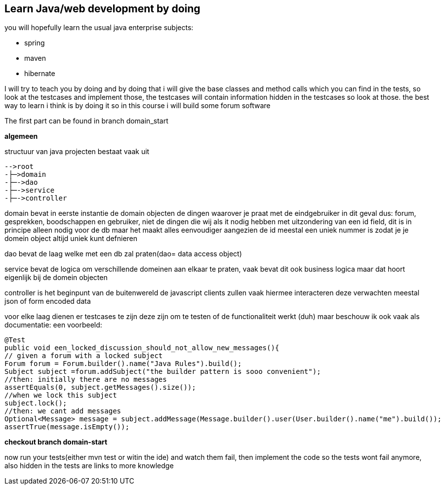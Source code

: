 ## Learn Java/web development by doing
you will hopefully learn the usual java enterprise subjects:

- spring
- maven
- hibernate

I will try to teach you by doing and by doing that i will give the base classes and method calls which you can find in the tests, so look at the testcases and implement those, the testcases will contain information hidden in the testcases so look at those. the best way to learn i think is by doing it so in this course i will build some forum software

The first part can be found in branch domain_start

*algemeen*

structuur van java projecten bestaat vaak uit

----
-->root
-├─>domain
-├─->dao
-├─->service
-├─->controller
----

domain bevat in eerste instantie de domain objecten de dingen waarover je praat met de eindgebruiker in dit geval dus: forum, gesprekken, boodschappen en gebruiker, niet de dingen die wij als it nodig hebben met uitzondering van een id field, dit is in principe alleen nodig voor de db maar het maakt alles eenvoudiger aangezien de id meestal een uniek nummer is zodat je je domein object altijd uniek kunt defnieren

dao bevat de laag welke met een db zal praten(dao= data access object)

service bevat de logica om verschillende domeinen aan elkaar te praten, vaak bevat dit ook business logica maar dat hoort eigenlijk bij de domein objecten

controller is het beginpunt van de buitenwereld de javascript clients zullen vaak hiermee interacteren deze verwachten meestal json of form encoded data

voor elke laag dienen er testcases te zijn deze zijn om te testen of de functionaliteit werkt (duh) maar beschouw ik ook vaak als documentatie: een voorbeeld:

[source,java]
----
@Test
public void een_locked_discussion_should_not_allow_new_messages(){
// given a forum with a locked subject
Forum forum = Forum.builder().name("Java Rules").build();
Subject subject =forum.addSubject("the builder pattern is sooo convenient");
//then: initially there are no messages
assertEquals(0, subject.getMessages().size());
//when we lock this subject
subject.lock();
//then: we cant add messages
Optional<Message> message = subject.addMessage(Message.builder().user(User.builder().name("me").build());
assertTrue(message.isEmpty());
----

*checkout branch domain-start*

now run your tests(either mvn test or witin the ide) and watch them fail, then implement the code so the tests wont fail anymore, also hidden in the tests are links to more knowledge


